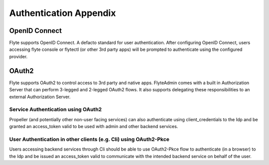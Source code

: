 .. _deployment-cluster-config-auth-appendix:

Authentication Appendix
------------------------

.. _auth-openid-appendix:

##############
OpenID Connect
##############

Flyte supports OpenID Connect. A defacto standard for user authentication. After configuring OpenID Connect, users
accessing flyte console or flytectl (or other 3rd party apps) will be prompted to authenticate using the configured
provider.

.. mermaid::
    :alt: Flyte UI Swimlane

    sequenceDiagram
    %%{config: { 'fontFamily': 'Menlo', 'fontSize': 10, 'fontWeight': 100} }%%
        autonumber
        User->>+Browser: /home
        Browser->>+Console: /home
        Console->>-Browser: 302 /login
        Browser->>+Admin: /login
        Admin->>-Browser: Idp.com/oidc
        Browser->>+Idp: Idp.com/oidc
        Idp->>-Browser: 302 /login
        Browser->>-User: Enter user/pass
        User->>+Browser: login
        Browser->>+Idp: Submit username/pass
        Idp->>-Browser: admin/?authCode=<abc>
        Browser->>+Admin: admin/authCode=<abc>
        Admin->>+Idp: Exchange Tokens
        Idp->>-Admin: idt, at, rt
        Admin->>+Browser: Write Cookies & Redirect to /console
        Browser->>+Console: /home
        Browser->>-User: Render /home

.. _auth-oauth2-appendix:

########
OAuth2
########

Flyte supports OAuth2 to control access to 3rd party and native apps. FlyteAdmin comes with a built in Authorization
Server that can perform 3-legged and 2-legged OAuth2 flows. It also supports delegating these responsibilities to an
external Authorization Server.

Service Authentication using OAuth2
===================================

Propeller (and potentially other non-user facing services) can also authenticate using client_credentials to the Idp and
be granted an access_token valid to be used with admin and other backend services.

.. tabbed:: FlyteAdmin's builtin Authorization Server

    .. mermaid::
        :alt: Service Authentication Swimlane

        sequenceDiagram
            Propeller->>+Admin: /token?client_creds&scope=https://admin/
            Admin->>-Propeller: access_token
            Propeller->>+Admin: /list_projects?token=access_token

.. tabbed:: External Authorization Server

    .. mermaid::
        :alt: Service Authentication Swimlane

        sequenceDiagram
            Propeller->>+External Authorization Server: /token?client_creds&scope=https://admin/
            External Authorization Server->>-Propeller: access_token
            Propeller->>+Admin: /list_projects?token=access_token

User Authentication in other clients (e.g. Cli) using OAuth2-Pkce
==================================================================

Users accessing backend services through Cli should be able to use OAuth2-Pkce flow to authenticate (in a browser) to the Idp and be issued
an access_token valid to communicate with the intended backend service on behalf of the user.

.. tabbed:: FlyteAdmin's builtin Authorization Server

    .. mermaid::
        :alt: CLI Authentication with Admin's own Authorization Server

        sequenceDiagram
        %%{config: { 'fontFamily': 'Menlo', 'fontSize': 10, 'fontWeight': 100} }%%
            autonumber
            User->>+Cli: flytectl list-projects
            Cli->>+Admin: admin/client-config
            Admin->>-Cli: Client_id=<abc>, ...
            Cli->>+Browser: /oauth2/authorize?pkce&code_challenge,client_id,scope
            Browser->>+Admin: /oauth2/authorize?pkce...
            Admin->>-Browser: 302 idp.com/login
            Note over Browser,Admin: The prior OpenID Connect flow
            Browser->>+Admin: admin/logged_in
            Note over Browser,Admin: Potentially show custom consent screen
            Admin->>-Browser: localhost/?authCode=<abc>
            Browser->>+Cli: localhost/authCode=<abc>
            Cli->>+Admin: /token?code,code_verifier
            Admin->>-Cli: access_token
            Cli->>+Admin: /projects/ + access_token
            Admin->>-Cli: project1, project2

.. tabbed:: External Authorization Server

    .. mermaid::
        :alt: CLI Authentication with an external Authorization Server

        sequenceDiagram
        %%{config: { 'fontFamily': 'Menlo', 'fontSize': 10, 'fontWeight': 100} }%%
            autonumber
            User->>+Cli: flytectl list-projects
            Cli->>+Admin: admin/client-config
            Admin->>-Cli: Client_id=<abc>, ...
            Cli->>+Browser: /oauth2/authorize?pkce&code_challenge,client_id,scope
            Browser->>+ExternalIdp: /oauth2/authorize?pkce...
            ExternalIdp->>-Browser: 302 idp.com/login
            Note over Browser,ExternalIdp: The prior OpenID Connect flow
            Browser->>+ExternalIdp: /logged_in
            Note over Browser,ExternalIdp: Potentially show custom consent screen
            ExternalIdp->>-Browser: localhost/?authCode=<abc>
            Browser->>+Cli: localhost/authCode=<abc>
            Cli->>+ExternalIdp: /token?code,code_verifier
            ExternalIdp->>-Cli: access_token
            Cli->>+Admin: /projects/ + access_token
            Admin->>-Cli: project1, project2
